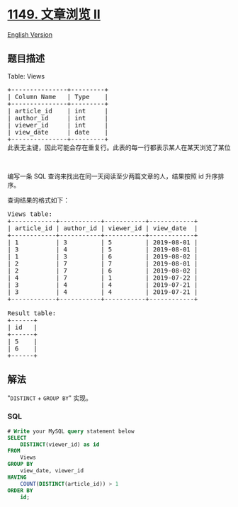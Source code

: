 * [[https://leetcode-cn.com/problems/article-views-ii][1149. 文章浏览
II]]
  :PROPERTIES:
  :CUSTOM_ID: 文章浏览-ii
  :END:
[[./solution/1100-1199/1149.Article Views II/README_EN.org][English
Version]]

** 题目描述
   :PROPERTIES:
   :CUSTOM_ID: 题目描述
   :END:

#+begin_html
  <!-- 这里写题目描述 -->
#+end_html

#+begin_html
  <p>
#+end_html

Table: Views

#+begin_html
  </p>
#+end_html

#+begin_html
  <pre>
  +---------------+---------+
  | Column Name   | Type    |
  +---------------+---------+
  | article_id    | int     |
  | author_id     | int     |
  | viewer_id     | int     |
  | view_date     | date    |
  +---------------+---------+
  此表无主键，因此可能会存在重复行。此表的每一行都表示某人在某天浏览了某位作者的某篇文章。 请注意，同一人的 author_id 和 viewer_id 是相同的。
  </pre>
#+end_html

#+begin_html
  <p>
#+end_html

 

#+begin_html
  </p>
#+end_html

#+begin_html
  <p>
#+end_html

编写一条 SQL 查询来找出在同一天阅读至少两篇文章的人，结果按照 id
升序排序。

#+begin_html
  </p>
#+end_html

#+begin_html
  <p>
#+end_html

查询结果的格式如下：

#+begin_html
  </p>
#+end_html

#+begin_html
  <pre>
  Views table:
  +------------+-----------+-----------+------------+
  | article_id | author_id | viewer_id | view_date  |
  +------------+-----------+-----------+------------+
  | 1          | 3         | 5         | 2019-08-01 |
  | 3          | 4         | 5         | 2019-08-01 |
  | 1          | 3         | 6         | 2019-08-02 |
  | 2          | 7         | 7         | 2019-08-01 |
  | 2          | 7         | 6         | 2019-08-02 |
  | 4          | 7         | 1         | 2019-07-22 |
  | 3          | 4         | 4         | 2019-07-21 |
  | 3          | 4         | 4         | 2019-07-21 |
  +------------+-----------+-----------+------------+

  Result table:
  +------+
  | id   |
  +------+
  | 5    |
  | 6    |
  +------+</pre>
#+end_html

** 解法
   :PROPERTIES:
   :CUSTOM_ID: 解法
   :END:

#+begin_html
  <!-- 这里可写通用的实现逻辑 -->
#+end_html

"=DISTINCT= + =GROUP BY=" 实现。

#+begin_html
  <!-- tabs:start -->
#+end_html

*** *SQL*
    :PROPERTIES:
    :CUSTOM_ID: sql
    :END:
#+begin_src sql
  # Write your MySQL query statement below
  SELECT
      DISTINCT(viewer_id) as id
  FROM
      Views
  GROUP BY
      view_date, viewer_id
  HAVING
      COUNT(DISTINCT(article_id)) > 1
  ORDER BY
      id;
#+end_src

#+begin_html
  <!-- tabs:end -->
#+end_html
